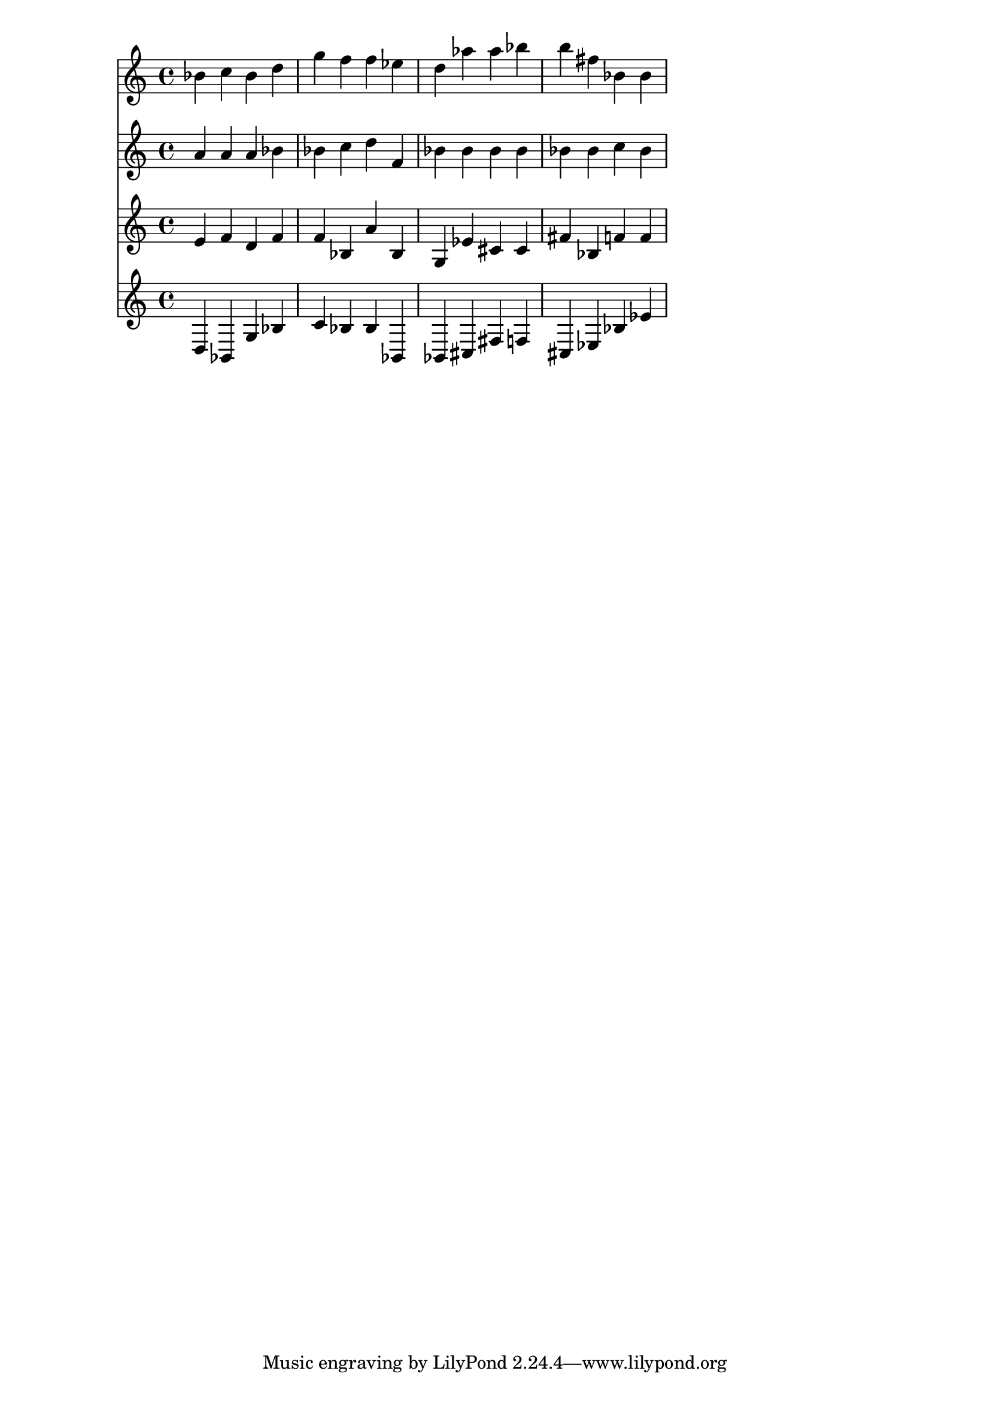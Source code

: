 % 2017-09-18 01:12

\version "2.19.54"
\language "english"

\header {}

\layout {}

\paper {}

\score {
    <<
        {
            {
                bf'4
                c''4
                bf'4
                d''4
                g''4
                f''4
                f''4
                ef''4
                d''4
                af''4
                af''4
                bf''4
                b''4
                fs''4
                bf'4
                bf'4
            }
        }
        {
            {
                a'4
                a'4
                a'4
                bf'4
                bf'4
                c''4
                d''4
                f'4
                bf'4
                bf'4
                bf'4
                bf'4
                bf'4
                bf'4
                c''4
                bf'4
            }
        }
        {
            {
                e'4
                f'4
                d'4
                f'4
                f'4
                bf4
                a'4
                bf4
                g4
                ef'4
                cs'4
                cs'4
                fs'4
                bf4
                f'4
                f'4
            }
        }
        {
            {
                d4
                bf,4
                g4
                bf4
                c'4
                bf4
                bf4
                bf,4
                bf,4
                cs4
                fs4
                f4
                cs4
                ef4
                bf4
                ef'4
            }
        }
    >>
}